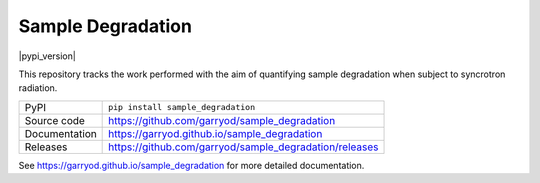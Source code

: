 Sample Degradation
===========================

|code_ci| |docs_ci| |coverage| |pypi_version| |license|

This repository tracks the work performed with the aim of quantifying sample degradation when subject to syncrotron radiation.

============== ==============================================================
PyPI           ``pip install sample_degradation``
Source code    https://github.com/garryod/sample_degradation
Documentation  https://garryod.github.io/sample_degradation
Releases       https://github.com/garryod/sample_degradation/releases
============== ==============================================================

.. |code_ci| image:: https://github.com/garryod/sample_degradation/workflows/Code%20CI/badge.svg?branch=master
    :target: https://github.com/garryod/sample_degradation/actions?query=workflow%3A%22Code+CI%22
    :alt: Code CI

.. |docs_ci| image:: https://github.com/garryod/sample_degradation/workflows/Docs%20CI/badge.svg?branch=master
    :target: https://github.com/garryod/sample_degradation/actions?query=workflow%3A%22Docs+CI%22
    :alt: Docs CI

.. |coverage| image:: https://codecov.io/gh/garryod/sample_degradation/branch/master/graph/badge.svg
    :target: https://codecov.io/gh/garryod/sample_degradation
    :alt: Test Coverage

.. |license| image:: https://img.shields.io/badge/License-Apache%202.0-blue.svg
    :target: https://opensource.org/licenses/Apache-2.0
    :alt: Apache License

..
    Anything below this line is used when viewing README.rst and will be replaced
    when included in index.rst

See https://garryod.github.io/sample_degradation for more detailed documentation.
